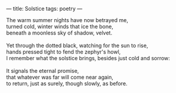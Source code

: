 :PROPERTIES:
:ID:       D4240ED1-11DA-4683-A166-AD363879FAA3
:SLUG:     solstice
:END:
---
title: Solstice
tags: poetry
---

#+BEGIN_VERSE
The warm summer nights have now betrayed me,
turned cold, winter winds that ice the bone,
beneath a moonless sky of shadow, velvet.

Yet through the dotted black, watching for the sun to rise,
hands pressed tight to fend the zephyr's howl,
I remember what the solstice brings, besides just cold and sorrow:

It signals the eternal promise,
that whatever was far will come near again,
to return, just as surely, though slowly, as before.
#+END_VERSE
